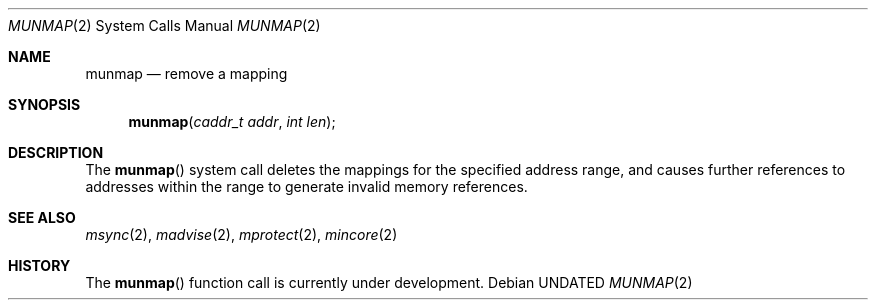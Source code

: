 .\" Copyright (c) 1991, 1991 Regents of the University of California.
.\" All rights reserved.
.\"
.\" %sccs.include.redist.roff%
.\"
.\"	@(#)munmap.2	6.2 (Berkeley) %G%
.\"
.Dd 
.Dt MUNMAP 2
.Os
.Sh NAME
.Nm munmap
.Nd remove a mapping
.Sh SYNOPSIS
.Fn munmap "caddr_t addr" "int len"
.Sh DESCRIPTION
The
.Fn munmap
system call
deletes the mappings for the specified address range,
and causes further references to addresses within the range
to generate invalid memory references.
.Sh SEE ALSO
.Xr msync 2 ,
.Xr madvise 2 ,
.Xr mprotect 2 ,
.Xr mincore 2
.Sh HISTORY
The
.Fn munmap
function call is
.Ud .
